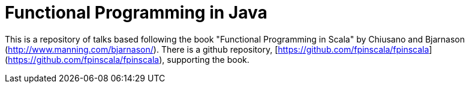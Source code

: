 
= Functional Programming in Java
 
This is a repository of talks based following the book "Functional Programming in Scala" by Chiusano and Bjarnason (http://www.manning.com/bjarnason/).  There is a github repository, [https://github.com/fpinscala/fpinscala](https://github.com/fpinscala/fpinscala), supporting the book.
